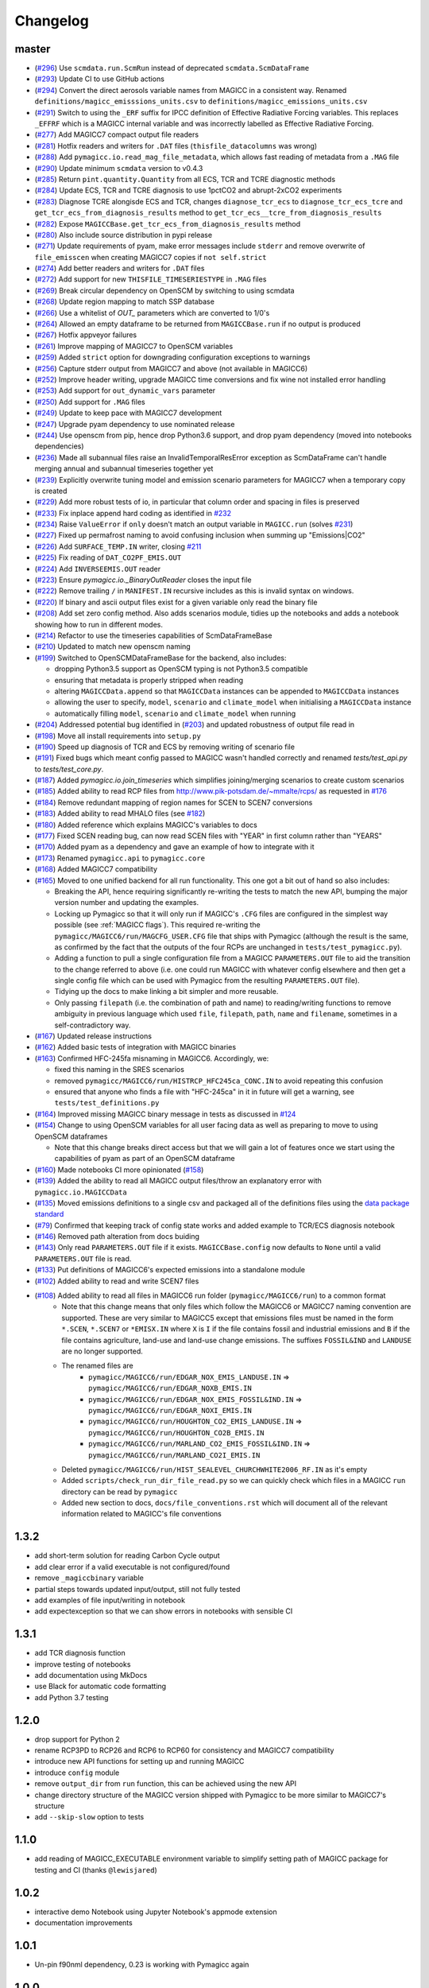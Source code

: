 Changelog
=========

master
------

- (`#296 <https://github.com/openscm/pymagicc/pull/296>`_) Use ``scmdata.run.ScmRun`` instead of deprecated ``scmdata.ScmDataFrame``
- (`#293 <https://github.com/openscm/pymagicc/pull/293>`_) Update CI to use GitHub actions
- (`#294 <https://github.com/openscm/pymagicc/pull/294>`_) Convert the direct aerosols variable names from MAGICC in a consistent way. Renamed ``definitions/magicc_emisssions_units.csv`` to ``definitions/magicc_emissions_units.csv``
- (`#291 <https://github.com/openscm/pymagicc/pull/291>`_) Switch to using the ``_ERF`` suffix for IPCC definition of Effective Radiative Forcing variables. This replaces ``_EFFRF`` which is a MAGICC internal variable and was incorrectly labelled as Effective Radiative Forcing.
- (`#277 <https://github.com/openscm/pymagicc/pull/277>`_) Add MAGICC7 compact output file readers
- (`#281 <https://github.com/openscm/pymagicc/pull/281>`_) Hotfix readers and writers for ``.DAT`` files (``thisfile_datacolumns`` was wrong)
- (`#288 <https://github.com/openscm/pymagicc/pull/288>`_) Add ``pymagicc.io.read_mag_file_metadata``, which allows fast reading of metadata from a ``.MAG`` file
- (`#290 <https://github.com/openscm/pymagicc/pull/290>`_) Update minimum ``scmdata`` version to v0.4.3
- (`#285 <https://github.com/openscm/pymagicc/pull/285>`_) Return ``pint.quantity.Quantity`` from all ECS, TCR and TCRE diagnostic methods
- (`#284 <https://github.com/openscm/pymagicc/pull/284>`_) Update ECS, TCR and TCRE diagnosis to use 1pctCO2 and abrupt-2xCO2 experiments
- (`#283 <https://github.com/openscm/pymagicc/pull/283>`_) Diagnose TCRE alongisde ECS and TCR, changes ``diagnose_tcr_ecs`` to ``diagnose_tcr_ecs_tcre`` and ``get_tcr_ecs_from_diagnosis_results`` method to ``get_tcr_ecs__tcre_from_diagnosis_results``
- (`#282 <https://github.com/openscm/pymagicc/pull/282>`_) Expose ``MAGICCBase.get_tcr_ecs_from_diagnosis_results`` method
- (`#280 <https://github.com/openscm/pymagicc/pull/280>`_) Also include source distribution in pypi release
- (`#271 <https://github.com/openscm/pymagicc/pull/271>`_) Update requirements of pyam, make error messages include ``stderr`` and remove overwrite of ``file_emisscen`` when creating MAGICC7 copies if ``not self.strict``
- (`#274 <https://github.com/openscm/pymagicc/pull/274>`_) Add better readers and writers for ``.DAT`` files
- (`#272 <https://github.com/openscm/pymagicc/pull/272>`_) Add support for new ``THISFILE_TIMESERIESTYPE`` in ``.MAG`` files
- (`#269 <https://github.com/openscm/pymagicc/pull/269>`_) Break circular dependency on OpenSCM by switching to using scmdata
- (`#268 <https://github.com/openscm/pymagicc/pull/268>`_) Update region mapping to match SSP database
- (`#266 <https://github.com/openscm/pymagicc/pull/266>`_) Use a whitelist of `OUT_` parameters which are converted to 1/0's
- (`#264 <https://github.com/openscm/pymagicc/pull/264>`_) Allowed an empty dataframe to be returned from ``MAGICCBase.run`` if no output is produced
- (`#267 <https://github.com/openscm/pymagicc/pull/267>`_) Hotfix appveyor failures
- (`#261 <https://github.com/openscm/pymagicc/pull/261>`_) Improve mapping of MAGICC7 to OpenSCM variables
- (`#259 <https://github.com/openscm/pymagicc/pull/259>`_) Added ``strict`` option for downgrading configuration exceptions to warnings
- (`#256 <https://github.com/openscm/pymagicc/pull/256>`_) Capture stderr output from MAGICC7 and above (not available in MAGICC6)
- (`#252 <https://github.com/openscm/pymagicc/pull/252>`_) Improve header writing, upgrade MAGICC time conversions and fix wine not installed error handling
- (`#253 <https://github.com/openscm/pymagicc/pull/253>`_) Add support for ``out_dynamic_vars`` parameter
- (`#250 <https://github.com/openscm/pymagicc/pull/250>`_) Add support for ``.MAG`` files
- (`#249 <https://github.com/openscm/pymagicc/pull/249>`_) Update to keep pace with MAGICC7 development
- (`#247 <https://github.com/openscm/pymagicc/pull/247>`_) Upgrade pyam dependency to use nominated release
- (`#244 <https://github.com/openscm/pymagicc/pull/244>`_) Use openscm from pip, hence drop Python3.6 support, and drop pyam dependency (moved into notebooks dependencies)
- (`#236 <https://github.com/openscm/pymagicc/pull/236>`_) Made all subannual files raise an InvalidTemporalResError exception as ScmDataFrame can't handle merging annual and subannual timeseries together yet
- (`#239 <https://github.com/openscm/pymagicc/pull/239>`_) Explicitly overwrite tuning model and emission scenario parameters for MAGICC7 when a temporary copy is created
- (`#229 <https://github.com/openscm/pymagicc/pull/229>`_) Add more robust tests of io, in particular that column order and spacing in files is preserved
- (`#233 <https://github.com/openscm/pymagicc/pull/233>`_) Fix inplace append hard coding as identified in `#232 <https://github.com/openscm/pymagicc/issues/232>`_
- (`#234 <https://github.com/openscm/pymagicc/pull/234>`_) Raise ``ValueError`` if ``only`` doesn't match an output variable in ``MAGICC.run`` (solves `#231 <https://github.com/openscm/pymagicc/issues/231>`_)
- (`#227 <https://github.com/openscm/pymagicc/pull/227>`_) Fixed up permafrost naming to avoid confusing inclusion when summing up "Emissions|CO2"
- (`#226 <https://github.com/openscm/pymagicc/pull/226>`_) Add ``SURFACE_TEMP.IN`` writer, closing `#211 <https://github.com/openscm/pymagicc/issues/211>`_
- (`#225 <https://github.com/openscm/pymagicc/pull/225>`_) Fix reading of ``DAT_CO2PF_EMIS.OUT``
- (`#224 <https://github.com/openscm/pymagicc/pull/224>`_) Add ``INVERSEEMIS.OUT`` reader
- (`#223 <https://github.com/openscm/pymagicc/pull/223>`_) Ensure `pymagicc.io._BinaryOutReader` closes the input file
- (`#222 <https://github.com/openscm/pymagicc/pull/222>`_) Remove trailing ``/`` in ``MANIFEST.IN`` recursive includes as this is invalid syntax on windows.
- (`#220 <https://github.com/openscm/pymagicc/pull/220>`_) If binary and ascii output files exist for a given variable only read the binary file
- (`#208 <https://github.com/openscm/pymagicc/pull/208>`_) Add set zero config method. Also adds scenarios module, tidies up the notebooks and adds a notebook showing how to run in different modes.
- (`#214 <https://github.com/openscm/pymagicc/pull/214>`_) Refactor to use the timeseries capabilities of ScmDataFrameBase
- (`#210 <https://github.com/openscm/pymagicc/pull/210>`_) Updated to match new openscm naming
- (`#199 <https://github.com/openscm/pymagicc/pull/199>`_) Switched to OpenSCMDataFrameBase for the backend, also includes:

  - dropping Python3.5 support as OpenSCM typing is not Python3.5 compatible
  - ensuring that metadata is properly stripped when reading
  - altering ``MAGICCData.append`` so that ``MAGICCData`` instances can be appended to ``MAGICCData`` instances
  - allowing the user to specify, ``model``, ``scenario`` and ``climate_model`` when initialising a ``MAGICCData`` instance
  - automatically filling ``model``, ``scenario`` and ``climate_model`` when running

- (`#204 <https://github.com/openscm/pymagicc/pull/204>`_) Addressed potential bug identified in (`#203 <https://github.com/openscm/pymagicc/issues/203>`_) and updated robustness of output file read in
- (`#198 <https://github.com/openscm/pymagicc/pull/198>`_) Move all install requirements into ``setup.py``
- (`#190 <https://github.com/openscm/pymagicc/pull/190>`_) Speed up diagnosis of TCR and ECS by removing writing of scenario file
- (`#191 <https://github.com/openscm/pymagicc/pull/191>`_) Fixed bugs which meant config passed to MAGICC wasn't handled correctly and renamed `tests/test_api.py` to `tests/test_core.py`.
- (`#187 <https://github.com/openscm/pymagicc/pull/187>`_) Added `pymagicc.io.join_timeseries` which simplifies joining/merging scenarios to create custom scenarios
- (`#185 <https://github.com/openscm/pymagicc/pull/185>`_) Added ability to read RCP files from http://www.pik-potsdam.de/~mmalte/rcps/ as requested in `#176 <https://github.com/openscm/pymagicc/issues/176>`_
- (`#184 <https://github.com/openscm/pymagicc/pull/184>`_) Remove redundant mapping of region names for SCEN to SCEN7 conversions
- (`#183 <https://github.com/openscm/pymagicc/pull/183>`_) Added ability to read MHALO files (see `#182 <https://github.com/openscm/pymagicc/issues/182>`_)
- (`#180 <https://github.com/openscm/pymagicc/pull/180>`_) Added reference which explains MAGICC's variables to docs
- (`#177 <https://github.com/openscm/pymagicc/pull/177>`_) Fixed SCEN reading bug, can now read SCEN files with "YEAR" in first column rather than "YEARS"
- (`#170 <https://github.com/openscm/pymagicc/pull/170>`_) Added pyam as a dependency and gave an example of how to integrate with it
- (`#173 <https://github.com/openscm/pymagicc/pull/173>`_) Renamed
  ``pymagicc.api`` to ``pymagicc.core``
- (`#168 <https://github.com/openscm/pymagicc/pull/168>`_) Added MAGICC7 compatibility
- (`#165 <https://github.com/openscm/pymagicc/pull/165>`_) Moved to one unified backend for all run functionality. This one got a bit out of hand so also includes:

  - Breaking the API, hence requiring significantly re-writing the tests to match the new API, bumping the major version number and updating the examples.
  - Locking up Pymagicc so that it will only run if MAGICC's ``.CFG`` files are configured in the simplest way possible (see :ref:`MAGICC flags`). This required re-writing the ``pymagicc/MAGICC6/run/MAGCFG_USER.CFG`` file that ships with Pymagicc (although the result is the same, as confirmed by the fact that the outputs of the four RCPs are unchanged in ``tests/test_pymagicc.py``).
  - Adding a function to pull a single configuration file from a MAGICC ``PARAMETERS.OUT`` file to aid the transition to the change referred to above (i.e. one could run MAGICC with whatever config elsewhere and then get a single config file which can be used with Pymagicc from the resulting ``PARAMETERS.OUT`` file).
  - Tidying up the docs to make linking a bit simpler and more reusable.
  - Only passing ``filepath`` (i.e. the combination of path and name) to reading/writing functions to remove ambiguity in previous language which used ``file``, ``filepath``, ``path``, ``name`` and ``filename``, sometimes in a self-contradictory way.

- (`#167 <https://github.com/openscm/pymagicc/pull/167>`_) Updated release instructions
- (`#162 <https://github.com/openscm/pymagicc/pull/162>`_) Added basic tests of integration with MAGICC binaries
- (`#163 <https://github.com/openscm/pymagicc/pull/163>`_) Confirmed HFC-245fa misnaming in MAGICC6. Accordingly, we:

  - fixed this naming in the SRES scenarios
  - removed ``pymagicc/MAGICC6/run/HISTRCP_HFC245ca_CONC.IN`` to avoid repeating this confusion
  - ensured that anyone who finds a file with "HFC-245ca" in it in future will get a warning, see ``tests/test_definitions.py``

- (`#164 <https://github.com/openscm/pymagicc/pull/164>`_) Improved missing MAGICC binary message in tests as discussed in `#124 <https://github.com/openscm/pymagicc/issues/124>`_
- (`#154 <https://github.com/openscm/pymagicc/pull/154>`_) Change to using OpenSCM variables for all user facing data as well as preparing to move to using OpenSCM dataframes

  - Note that this change breaks direct access but that we will gain a lot of features once we start using the capabilities of pyam as part of an OpenSCM dataframe

- (`#160 <https://github.com/openscm/pymagicc/pull/159>`_) Made notebooks CI more opinionated (`#158 <https://github.com/openscm/pymagicc/issues/158>`_)
- (`#139 <https://github.com/openscm/pymagicc/pull/139>`_) Added the ability to read all MAGICC output files/throw an explanatory error with ``pymagicc.io.MAGICCData``
- (`#135 <https://github.com/openscm/pymagicc/pull/135>`_) Moved emissions definitions to a single csv and packaged all of the definitions files using the `data package standard <https://frictionlessdata.io/docs/creating-tabular-data-packages-in-python/>`_
- (`#79 <https://github.com/openscm/pymagicc/pull/79>`_) Confirmed that keeping track of config state works and added example to TCR/ECS diagnosis notebook
- (`#146 <https://github.com/openscm/pymagicc/pull/146>`_) Removed path alteration from docs buiding
- (`#143 <https://github.com/openscm/pymagicc/pull/143>`_) Only read ``PARAMETERS.OUT`` file if it exists. ``MAGICCBase.config`` now defaults to ``None`` until a valid ``PARAMETERS.OUT`` file is read.
- (`#133 <https://github.com/openscm/pymagicc/pull/133>`_) Put definitions of MAGICC6's expected emissions into a standalone module
- (`#102 <https://github.com/openscm/pymagicc/pull/102>`_) Added ability to read and write SCEN7 files
- (`#108 <https://github.com/openscm/pymagicc/pull/108>`_) Added ability to read all files in MAGICC6 run folder (``pymagicc/MAGICC6/run``) to a common format
    - Note that this change means that only files which follow the MAGICC6 or MAGICC7 naming convention are supported. These are very similar to MAGICC5 except that emissions files must be named in the form ``*.SCEN``, ``*.SCEN7`` or ``*EMISX.IN`` where ``X`` is ``I`` if the file contains fossil and industrial emissions and ``B`` if the file contains agriculture, land-use and land-use change emissions. The suffixes ``FOSSIL&IND`` and ``LANDUSE`` are no longer supported.
    - The renamed files are
        - ``pymagicc/MAGICC6/run/EDGAR_NOX_EMIS_LANDUSE.IN`` => ``pymagicc/MAGICC6/run/EDGAR_NOXB_EMIS.IN``
        - ``pymagicc/MAGICC6/run/EDGAR_NOX_EMIS_FOSSIL&IND.IN`` => ``pymagicc/MAGICC6/run/EDGAR_NOXI_EMIS.IN``
        - ``pymagicc/MAGICC6/run/HOUGHTON_CO2_EMIS_LANDUSE.IN`` => ``pymagicc/MAGICC6/run/HOUGHTON_CO2B_EMIS.IN``
        - ``pymagicc/MAGICC6/run/MARLAND_CO2_EMIS_FOSSIL&IND.IN`` => ``pymagicc/MAGICC6/run/MARLAND_CO2I_EMIS.IN``
    - Deleted ``pymagicc/MAGICC6/run/HIST_SEALEVEL_CHURCHWHITE2006_RF.IN`` as it's empty
    - Added ``scripts/check_run_dir_file_read.py`` so we can quickly check which files in a MAGICC ``run`` directory can be read by ``pymagicc``
    - Added new section to docs, ``docs/file_conventions.rst`` which will document all of the relevant information related to MAGICC's file conventions

1.3.2
-----

- add short-term solution for reading Carbon Cycle output
- add clear error if a valid executable is not configured/found
- remove ``_magiccbinary`` variable
- partial steps towards updated input/output, still not fully tested
- add examples of file input/writing in notebook
- add expectexception so that we can show errors in notebooks with
  sensible CI

1.3.1
-----

- add TCR diagnosis function
- improve testing of notebooks
- add documentation using MkDocs
- use Black for automatic code formatting
- add Python 3.7 testing

1.2.0
-----

- drop support for Python 2
- rename RCP3PD to RCP26 and RCP6 to RCP60 for consistency and MAGICC7
  compatibility
- introduce new API functions for setting up and running MAGICC
- introduce ``config`` module
- remove ``output_dir`` from ``run`` function, this can be achieved using the new API
- change directory structure of the MAGICC version shipped with Pymagicc
  to be more similar to MAGICC7's structure
- add ``--skip-slow`` option to tests

1.1.0
-----

- add reading of MAGICC_EXECUTABLE environment variable to simplify
  setting path of MAGICC package for testing and CI
  (thanks ``@lewisjared``)

1.0.2
-----

- interactive demo Notebook using Jupyter Notebook's appmode
  extension
- documentation improvements

1.0.1
-----

- Un-pin f90nml dependency, 0.23 is working with Pymagicc again

1.0.0
-----

- API Stable release

0.9.3
-----

- workaround for bug in Pandas
  (`<https://github.com/pandas-dev/pandas/issues/18692>`_) when reading
  some files from alternative MAGICC builds
- improve documentation

0.9.2
-----

- add Windows testing and fix running on Windows
- simplify configuration by only having optional config parameters

0.8.0
-----

- pin f90nml version because later release breaks with MAGICC output

0.7.0
-----

- switch to Dictionaries as results object and scenarios data
  structure since Pandas panel is being deprecated.

0.6.4
-----

- returning used parameters in MAGICC ``run`` function is optional
- fix versioning for PyPI installs

0.4
---

Initial release.
